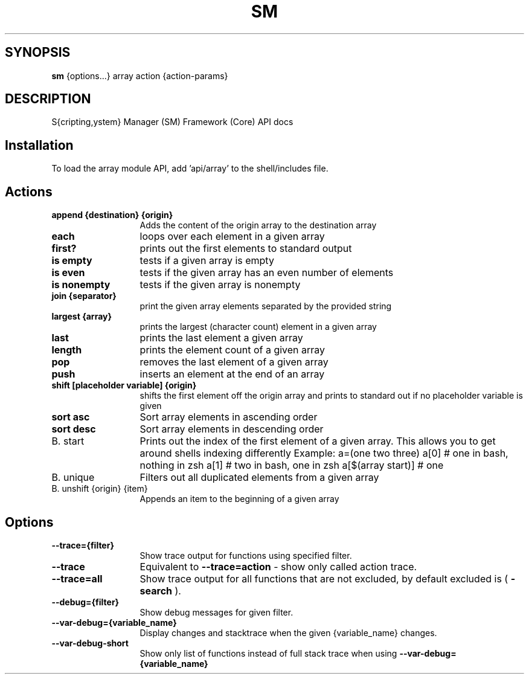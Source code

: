 .TH SM 1 "2011 November 9" "SM Framework"

.SH SYNOPSIS
.B sm 
{options...} array action {action-params}

.SH DESCRIPTION
S{cripting,ystem} Manager (SM) Framework (Core) API docs

.SH Installation
To load the array module API, add 'api/array' to the shell/includes file.

.SH Actions
.TP 13
.B append {destination} {origin}
Adds the content of the origin array to the destination array 
.TP 13
.B each
loops over each element in a given array
.TP 13
.B first?
prints out the first elements to standard output
.TP 13
.B is empty
tests if a given array is empty
.TP 13
.B is even
tests if the given array has an even number of elements
.TP 13
.B is nonempty
tests if the given array is nonempty
.TP 13
.B join {separator}
 print the given array elements separated by the provided string
.TP 13
.B largest {array}
prints the largest (character count) element in a given array
.TP 13
.B last
prints the last element a given array
.TP 13
.B length
prints the element count of a given array
.TP 13
.B pop
removes the last element of a given array
.TP 13
.B push
inserts an element at the end of an array
.TP 13
.B shift [placeholder variable] {origin}
shifts the first element off the origin array and prints to standard out if no placeholder variable is given
.TP 13
.B sort asc
Sort array elements in ascending order
.TP 13
.B sort desc
Sort array elements in descending order
.TP 13
B. start
Prints out the index of the first element of a given array. This allows you to get around shells indexing differently
	Example: 
		a=(one two three)
		a[0] # one in bash, nothing in zsh
		a[1] # two in bash, one in zsh
		a[$(array start)]  # one
.TP 13
B. unique
Filters out all duplicated elements from a given array
.TP 13
B. unshift {origin} {item}
Appends an item to the beginning of a given array


.SH Options
.TP 13
.B --trace={filter}
Show trace output for functions using specified filter.
.TP 13
.B --trace
Equivalent to
.B --trace=action
- show only called action trace.
.TP 13
.B --trace=all
Show trace output for all functions that are not excluded, by default excluded is (
.B -search
).
.TP 13
.B --debug={filter}
Show debug messages for given filter.
.TP 13
.B --var-debug={variable_name}
Display changes and stacktrace when the given {variable_name} changes.
.TP 13
.B --var-debug-short
Show only list of functions instead of full stack trace when using
.B --var-debug={variable_name}
